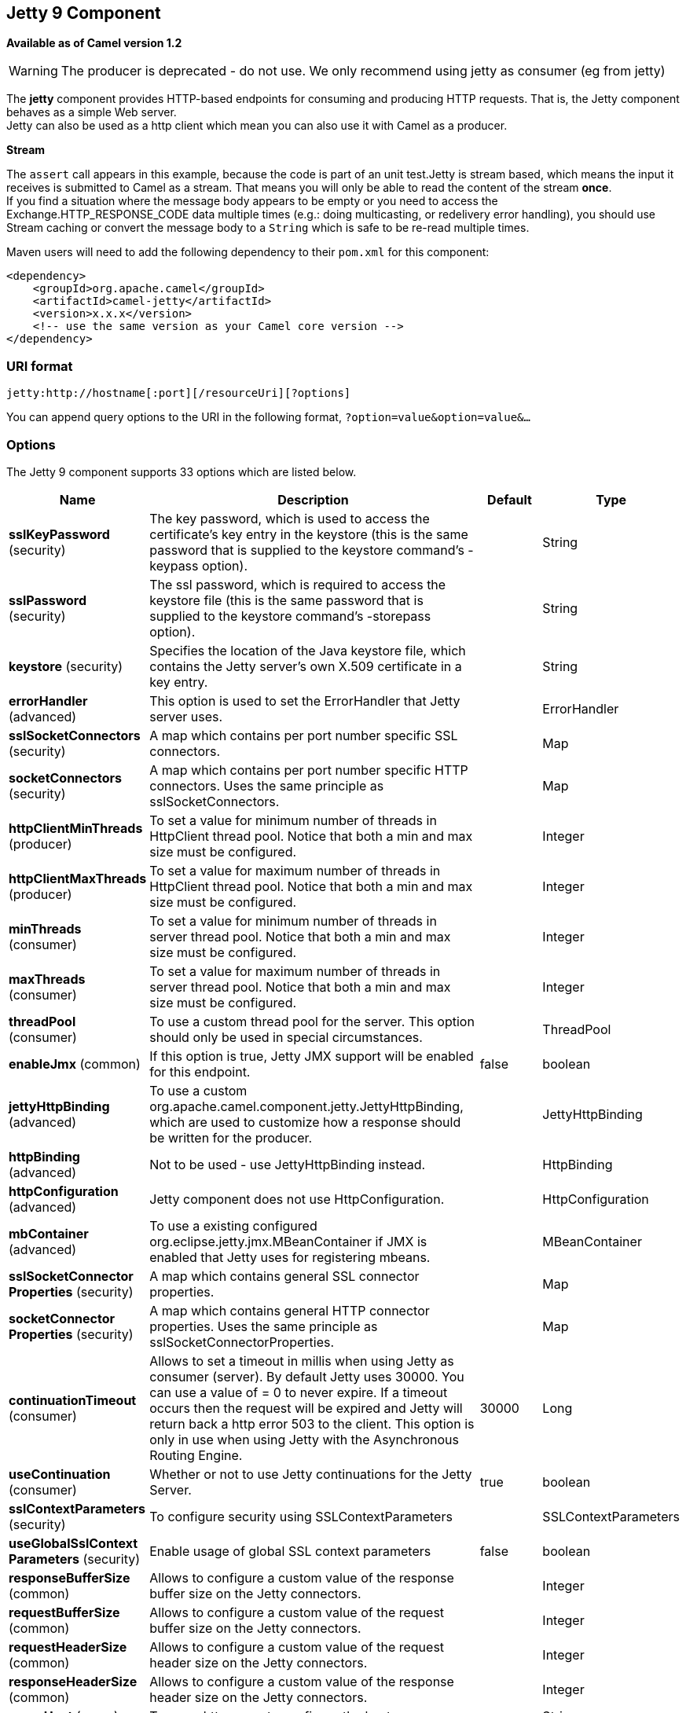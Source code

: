 [[jetty-component]]
== Jetty 9 Component

*Available as of Camel version 1.2*

WARNING: The producer is deprecated - do not use. We only recommend using jetty as consumer (eg from jetty)

The *jetty* component provides HTTP-based endpoints
for consuming and producing HTTP requests. That is, the Jetty component
behaves as a simple Web server. +
 Jetty can also be used as a http client which mean you can also use it
with Camel as a producer.

*Stream*

The `assert` call appears in this example, because the code is part of
an unit test.Jetty is stream based, which means the input it receives is
submitted to Camel as a stream. That means you will only be able to read
the content of the stream *once*. +
If you find a situation where the message body appears to be empty or
you need to access the Exchange.HTTP_RESPONSE_CODE data multiple times
(e.g.: doing multicasting, or redelivery error handling), you should use
Stream caching or convert the message body to
a `String` which is safe to be re-read multiple times.

Maven users will need to add the following dependency to their `pom.xml`
for this component:

[source,xml]
------------------------------------------------------------
<dependency>
    <groupId>org.apache.camel</groupId>
    <artifactId>camel-jetty</artifactId>
    <version>x.x.x</version>
    <!-- use the same version as your Camel core version -->
</dependency>
------------------------------------------------------------

### URI format

[source,java]
----------------------------------------------------
jetty:http://hostname[:port][/resourceUri][?options]
----------------------------------------------------

You can append query options to the URI in the following format,
`?option=value&option=value&...`

### Options





// component options: START
The Jetty 9 component supports 33 options which are listed below.



[width="100%",cols="2,5,^1,2",options="header"]
|===
| Name | Description | Default | Type
| *sslKeyPassword* (security) | The key password, which is used to access the certificate's key entry in the keystore (this is the same password that is supplied to the keystore command's -keypass option). |  | String
| *sslPassword* (security) | The ssl password, which is required to access the keystore file (this is the same password that is supplied to the keystore command's -storepass option). |  | String
| *keystore* (security) | Specifies the location of the Java keystore file, which contains the Jetty server's own X.509 certificate in a key entry. |  | String
| *errorHandler* (advanced) | This option is used to set the ErrorHandler that Jetty server uses. |  | ErrorHandler
| *sslSocketConnectors* (security) | A map which contains per port number specific SSL connectors. |  | Map
| *socketConnectors* (security) | A map which contains per port number specific HTTP connectors. Uses the same principle as sslSocketConnectors. |  | Map
| *httpClientMinThreads* (producer) | To set a value for minimum number of threads in HttpClient thread pool. Notice that both a min and max size must be configured. |  | Integer
| *httpClientMaxThreads* (producer) | To set a value for maximum number of threads in HttpClient thread pool. Notice that both a min and max size must be configured. |  | Integer
| *minThreads* (consumer) | To set a value for minimum number of threads in server thread pool. Notice that both a min and max size must be configured. |  | Integer
| *maxThreads* (consumer) | To set a value for maximum number of threads in server thread pool. Notice that both a min and max size must be configured. |  | Integer
| *threadPool* (consumer) | To use a custom thread pool for the server. This option should only be used in special circumstances. |  | ThreadPool
| *enableJmx* (common) | If this option is true, Jetty JMX support will be enabled for this endpoint. | false | boolean
| *jettyHttpBinding* (advanced) | To use a custom org.apache.camel.component.jetty.JettyHttpBinding, which are used to customize how a response should be written for the producer. |  | JettyHttpBinding
| *httpBinding* (advanced) | Not to be used - use JettyHttpBinding instead. |  | HttpBinding
| *httpConfiguration* (advanced) | Jetty component does not use HttpConfiguration. |  | HttpConfiguration
| *mbContainer* (advanced) | To use a existing configured org.eclipse.jetty.jmx.MBeanContainer if JMX is enabled that Jetty uses for registering mbeans. |  | MBeanContainer
| *sslSocketConnector Properties* (security) | A map which contains general SSL connector properties. |  | Map
| *socketConnector Properties* (security) | A map which contains general HTTP connector properties. Uses the same principle as sslSocketConnectorProperties. |  | Map
| *continuationTimeout* (consumer) | Allows to set a timeout in millis when using Jetty as consumer (server). By default Jetty uses 30000. You can use a value of = 0 to never expire. If a timeout occurs then the request will be expired and Jetty will return back a http error 503 to the client. This option is only in use when using Jetty with the Asynchronous Routing Engine. | 30000 | Long
| *useContinuation* (consumer) | Whether or not to use Jetty continuations for the Jetty Server. | true | boolean
| *sslContextParameters* (security) | To configure security using SSLContextParameters |  | SSLContextParameters
| *useGlobalSslContext Parameters* (security) | Enable usage of global SSL context parameters | false | boolean
| *responseBufferSize* (common) | Allows to configure a custom value of the response buffer size on the Jetty connectors. |  | Integer
| *requestBufferSize* (common) | Allows to configure a custom value of the request buffer size on the Jetty connectors. |  | Integer
| *requestHeaderSize* (common) | Allows to configure a custom value of the request header size on the Jetty connectors. |  | Integer
| *responseHeaderSize* (common) | Allows to configure a custom value of the response header size on the Jetty connectors. |  | Integer
| *proxyHost* (proxy) | To use a http proxy to configure the hostname. |  | String
| *proxyPort* (proxy) | To use a http proxy to configure the port number. |  | Integer
| *useXForwardedFor Header* (common) | To use the X-Forwarded-For header in HttpServletRequest.getRemoteAddr. | false | boolean
| *sendServerVersion* (consumer) | If the option is true, jetty server will send the date header to the client which sends the request. NOTE please make sure there is no any other camel-jetty endpoint is share the same port, otherwise this option may not work as expected. | true | boolean
| *allowJavaSerialized Object* (advanced) | Whether to allow java serialization when a request uses context-type=application/x-java-serialized-object. This is by default turned off. If you enable this then be aware that Java will deserialize the incoming data from the request to Java and that can be a potential security risk. | false | boolean
| *headerFilterStrategy* (filter) | To use a custom org.apache.camel.spi.HeaderFilterStrategy to filter header to and from Camel message. |  | HeaderFilterStrategy
| *resolveProperty Placeholders* (advanced) | Whether the component should resolve property placeholders on itself when starting. Only properties which are of String type can use property placeholders. | true | boolean
|===
// component options: END









// endpoint options: START
The Jetty 9 endpoint is configured using URI syntax:

----
jetty:httpUri
----

with the following path and query parameters:

==== Path Parameters (1 parameters):

[width="100%",cols="2,5,^1,2",options="header"]
|===
| Name | Description | Default | Type
| *httpUri* | *Required* The url of the HTTP endpoint to call. |  | URI
|===

==== Query Parameters (54 parameters):

[width="100%",cols="2,5,^1,2",options="header"]
|===
| Name | Description | Default | Type
| *chunked* (common) | If this option is false the Servlet will disable the HTTP streaming and set the content-length header on the response | true | boolean
| *disableStreamCache* (common) | Determines whether or not the raw input stream from Servlet is cached or not (Camel will read the stream into a in memory/overflow to file, Stream caching) cache. By default Camel will cache the Servlet input stream to support reading it multiple times to ensure it Camel can retrieve all data from the stream. However you can set this option to true when you for example need to access the raw stream, such as streaming it directly to a file or other persistent store. DefaultHttpBinding will copy the request input stream into a stream cache and put it into message body if this option is false to support reading the stream multiple times. If you use Servlet to bridge/proxy an endpoint then consider enabling this option to improve performance, in case you do not need to read the message payload multiple times. The http/http4 producer will by default cache the response body stream. If setting this option to true, then the producers will not cache the response body stream but use the response stream as-is as the message body. | false | boolean
| *enableMultipartFilter* (common) | Whether Jetty org.eclipse.jetty.servlets.MultiPartFilter is enabled or not. You should set this value to false when bridging endpoints, to ensure multipart requests is proxied/bridged as well. | false | boolean
| *headerFilterStrategy* (common) | To use a custom HeaderFilterStrategy to filter header to and from Camel message. |  | HeaderFilterStrategy
| *transferException* (common) | If enabled and an Exchange failed processing on the consumer side, and if the caused Exception was send back serialized in the response as a application/x-java-serialized-object content type. On the producer side the exception will be deserialized and thrown as is, instead of the HttpOperationFailedException. The caused exception is required to be serialized. This is by default turned off. If you enable this then be aware that Java will deserialize the incoming data from the request to Java and that can be a potential security risk. | false | boolean
| *httpBinding* (common) | To use a custom HttpBinding to control the mapping between Camel message and HttpClient. |  | HttpBinding
| *async* (consumer) | Configure the consumer to work in async mode | false | boolean
| *bridgeErrorHandler* (consumer) | Allows for bridging the consumer to the Camel routing Error Handler, which mean any exceptions occurred while the consumer is trying to pickup incoming messages, or the likes, will now be processed as a message and handled by the routing Error Handler. By default the consumer will use the org.apache.camel.spi.ExceptionHandler to deal with exceptions, that will be logged at WARN or ERROR level and ignored. | false | boolean
| *continuationTimeout* (consumer) | Allows to set a timeout in millis when using Jetty as consumer (server). By default Jetty uses 30000. You can use a value of = 0 to never expire. If a timeout occurs then the request will be expired and Jetty will return back a http error 503 to the client. This option is only in use when using Jetty with the Asynchronous Routing Engine. | 30000 | Long
| *enableCORS* (consumer) | If the option is true, Jetty server will setup the CrossOriginFilter which supports the CORS out of box. | false | boolean
| *enableJmx* (consumer) | If this option is true, Jetty JMX support will be enabled for this endpoint. See Jetty JMX support for more details. | false | boolean
| *httpMethodRestrict* (consumer) | Used to only allow consuming if the HttpMethod matches, such as GET/POST/PUT etc. Multiple methods can be specified separated by comma. |  | String
| *matchOnUriPrefix* (consumer) | Whether or not the consumer should try to find a target consumer by matching the URI prefix if no exact match is found. | false | boolean
| *responseBufferSize* (consumer) | To use a custom buffer size on the javax.servlet.ServletResponse. |  | Integer
| *sendDateHeader* (consumer) | If the option is true, jetty server will send the date header to the client which sends the request. NOTE please make sure there is no any other camel-jetty endpoint is share the same port, otherwise this option may not work as expected. | false | boolean
| *sendServerVersion* (consumer) | If the option is true, jetty will send the server header with the jetty version information to the client which sends the request. NOTE please make sure there is no any other camel-jetty endpoint is share the same port, otherwise this option may not work as expected. | true | boolean
| *sessionSupport* (consumer) | Specifies whether to enable the session manager on the server side of Jetty. | false | boolean
| *useContinuation* (consumer) | Whether or not to use Jetty continuations for the Jetty Server. |  | Boolean
| *eagerCheckContentAvailable* (consumer) | Whether to eager check whether the HTTP requests has content if the content-length header is 0 or not present. This can be turned on in case HTTP clients do not send streamed data. | false | boolean
| *exceptionHandler* (consumer) | To let the consumer use a custom ExceptionHandler. Notice if the option bridgeErrorHandler is enabled then this options is not in use. By default the consumer will deal with exceptions, that will be logged at WARN or ERROR level and ignored. |  | ExceptionHandler
| *exchangePattern* (consumer) | Sets the exchange pattern when the consumer creates an exchange. |  | ExchangePattern
| *filterInitParameters* (consumer) | Configuration of the filter init parameters. These parameters will be applied to the filter list before starting the jetty server. |  | Map
| *filtersRef* (consumer) | Allows using a custom filters which is putted into a list and can be find in the Registry. Multiple values can be separated by comma. |  | String
| *handlers* (consumer) | Specifies a comma-delimited set of Handler instances to lookup in your Registry. These handlers are added to the Jetty servlet context (for example, to add security). Important: You can not use different handlers with different Jetty endpoints using the same port number. The handlers is associated to the port number. If you need different handlers, then use different port numbers. |  | String
| *httpBindingRef* (consumer) | *Deprecated* Option to disable throwing the HttpOperationFailedException in case of failed responses from the remote server. This allows you to get all responses regardless of the HTTP status code. |  | String
| *multipartFilter* (consumer) | Allows using a custom multipart filter. Note: setting multipartFilterRef forces the value of enableMultipartFilter to true. |  | Filter
| *multipartFilterRef* (consumer) | *Deprecated* Allows using a custom multipart filter. Note: setting multipartFilterRef forces the value of enableMultipartFilter to true. |  | String
| *optionsEnabled* (consumer) | Specifies whether to enable HTTP OPTIONS for this Servlet consumer. By default OPTIONS is turned off. | false | boolean
| *traceEnabled* (consumer) | Specifies whether to enable HTTP TRACE for this Servlet consumer. By default TRACE is turned off. | false | boolean
| *bridgeEndpoint* (producer) | If the option is true, HttpProducer will ignore the Exchange.HTTP_URI header, and use the endpoint's URI for request. You may also set the option throwExceptionOnFailure to be false to let the HttpProducer send all the fault response back. | false | boolean
| *connectionClose* (producer) | Specifies whether a Connection Close header must be added to HTTP Request. By default connectionClose is false. | false | boolean
| *cookieHandler* (producer) | Configure a cookie handler to maintain a HTTP session |  | CookieHandler
| *copyHeaders* (producer) | If this option is true then IN exchange headers will be copied to OUT exchange headers according to copy strategy. Setting this to false, allows to only include the headers from the HTTP response (not propagating IN headers). | true | boolean
| *httpClientMaxThreads* (producer) | To set a value for maximum number of threads in HttpClient thread pool. This setting override any setting configured on component level. Notice that both a min and max size must be configured. If not set it default to max 254 threads used in Jettys thread pool. | 254 | Integer
| *httpClientMinThreads* (producer) | To set a value for minimum number of threads in HttpClient thread pool. This setting override any setting configured on component level. Notice that both a min and max size must be configured. If not set it default to min 8 threads used in Jettys thread pool. | 8 | Integer
| *httpMethod* (producer) | Configure the HTTP method to use. The HttpMethod header cannot override this option if set. |  | HttpMethods
| *ignoreResponseBody* (producer) | If this option is true, The http producer won't read response body and cache the input stream | false | boolean
| *preserveHostHeader* (producer) | If the option is true, HttpProducer will set the Host header to the value contained in the current exchange Host header, useful in reverse proxy applications where you want the Host header received by the downstream server to reflect the URL called by the upstream client, this allows applications which use the Host header to generate accurate URL's for a proxied service | false | boolean
| *throwExceptionOnFailure* (producer) | Option to disable throwing the HttpOperationFailedException in case of failed responses from the remote server. This allows you to get all responses regardless of the HTTP status code. | true | boolean
| *httpClient* (producer) | Sets a shared HttpClient to use for all producers created by this endpoint. By default each producer will use a new http client, and not share. Important: Make sure to handle the lifecycle of the shared client, such as stopping the client, when it is no longer in use. Camel will call the start method on the client to ensure its started when this endpoint creates a producer. This options should only be used in special circumstances. |  | HttpClient
| *httpClientParameters* (producer) | Configuration of Jetty's HttpClient. For example, setting httpClient.idleTimeout=30000 sets the idle timeout to 30 seconds. And httpClient.timeout=30000 sets the request timeout to 30 seconds, in case you want to timeout sooner if you have long running request/response calls. |  | Map
| *jettyBinding* (producer) | To use a custom JettyHttpBinding which be used to customize how a response should be written for the producer. |  | JettyHttpBinding
| *jettyBindingRef* (producer) | *Deprecated* To use a custom JettyHttpBinding which be used to customize how a response should be written for the producer. |  | String
| *okStatusCodeRange* (producer) | The status codes which are considered a success response. The values are inclusive. Multiple ranges can be defined, separated by comma, e.g. 200-204,209,301-304. Each range must be a single number or from-to with the dash included. | 200-299 | String
| *urlRewrite* (producer) | *Deprecated* Refers to a custom org.apache.camel.component.http.UrlRewrite which allows you to rewrite urls when you bridge/proxy endpoints. See more details at http://camel.apache.org/urlrewrite.html |  | UrlRewrite
| *mapHttpMessageBody* (advanced) | If this option is true then IN exchange Body of the exchange will be mapped to HTTP body. Setting this to false will avoid the HTTP mapping. | true | boolean
| *mapHttpMessageFormUrl EncodedBody* (advanced) | If this option is true then IN exchange Form Encoded body of the exchange will be mapped to HTTP. Setting this to false will avoid the HTTP Form Encoded body mapping. | true | boolean
| *mapHttpMessageHeaders* (advanced) | If this option is true then IN exchange Headers of the exchange will be mapped to HTTP headers. Setting this to false will avoid the HTTP Headers mapping. | true | boolean
| *synchronous* (advanced) | Sets whether synchronous processing should be strictly used, or Camel is allowed to use asynchronous processing (if supported). | false | boolean
| *proxyAuthScheme* (proxy) | Proxy authentication scheme to use |  | String
| *proxyHost* (proxy) | Proxy hostname to use |  | String
| *proxyPort* (proxy) | Proxy port to use |  | int
| *authHost* (security) | Authentication host to use with NTML |  | String
| *sslContextParameters* (security) | To configure security using SSLContextParameters |  | SSLContextParameters
|===
// endpoint options: END





### Message Headers

Camel uses the same message headers as the <<http-component,HTTP>>
component. 
From Camel 2.2, it also uses (Exchange.HTTP_CHUNKED,CamelHttpChunked)
header to turn on or turn off the chuched encoding on the camel-jetty
consumer.

Camel also populates *all* request.parameter and request.headers. For
example, given a client request with the URL,
`http://myserver/myserver?orderid=123`, the exchange will contain a
header named `orderid` with the value 123.

Starting with Camel 2.2.0, you can get the request.parameter from the
message header not only from Get Method, but also other HTTP method.

### Usage

The Jetty component supports both consumer and producer endpoints.
Another option for producing to other HTTP endpoints, is to use the
<<http-component,HTTP Component>>

### Producer Example

WARNING: The producer is deprecated - do not use. We only recommend using jetty as consumer (eg from jetty)

The following is a basic example of how to send an HTTP request to an
existing HTTP endpoint.

in Java DSL

[source,java]
---------------------------------------------------------
from("direct:start").to("jetty://http://www.google.com");
---------------------------------------------------------

or in Spring XML

[source,xml]
---------------------------------------------
<route>
    <from uri="direct:start"/>
    <to uri="jetty://http://www.google.com"/>
<route>
---------------------------------------------

### Consumer Example

In this sample we define a route that exposes a HTTP service at
`http://localhost:8080/myapp/myservice`:

*Usage of localhost*

When you specify `localhost` in a URL, Camel exposes the endpoint only
on the local TCP/IP network interface, so it cannot be accessed from
outside the machine it operates on.

If you need to expose a Jetty endpoint on a specific network interface,
the numerical IP address of this interface should be used as the host.
If you need to expose a Jetty endpoint on all network interfaces, the
`0.0.0.0` address should be used.

To listen across an entire URI prefix, see
link:how-do-i-let-jetty-match-wildcards.html[How do I let Jetty match
wildcards].

If you actually want to expose routes by HTTP and already have a
Servlet, you should instead refer to the
https://cwiki.apache.org/confluence/pages/viewpage.action?pageId=46339[Servlet
Transport].

Our business logic is implemented in the `MyBookService` class, which
accesses the HTTP request contents and then returns a response. +
 *Note:* The `assert` call appears in this example, because the code is
part of an unit test.

The following sample shows a content-based route that routes all
requests containing the URI parameter, `one`, to the endpoint,
`mock:one`, and all others to `mock:other`.

So if a client sends the HTTP request, `http://serverUri?one=hello`, the
Jetty component will copy the HTTP request parameter, `one` to the
exchange's `in.header`. We can then use the `simple` language to route
exchanges that contain this header to a specific endpoint and all others
to another. If we used a language more powerful than
<<simple-language,Simple>> (such as <<simple-language,EL>> or
<<ognl-language,OGNL>>) we could also test for the parameter value and do
routing based on the header value as well.

### Session Support

The session support option, `sessionSupport`, can be used to enable a
`HttpSession` object and access the session object while processing the
exchange. For example, the following route enables sessions:

[source,xml]
---------------------------------------------------------------------------
<route>
    <from uri="jetty:http://0.0.0.0/myapp/myservice/?sessionSupport=true"/>
    <processRef ref="myCode"/>
<route>
---------------------------------------------------------------------------

The `myCode` Processor can be instantiated by a
Spring `bean` element:

[source,xml]
--------------------------------------------------------
<bean id="myCode"class="com.mycompany.MyCodeProcessor"/>
--------------------------------------------------------

Where the processor implementation can access the `HttpSession` as
follows:

[source,java]
--------------------------------------------------------------------------------------
public void process(Exchange exchange) throws Exception {
    HttpSession session = exchange.getIn(HttpMessage.class).getRequest().getSession();
    ...
}
--------------------------------------------------------------------------------------

### SSL Support (HTTPS)

[[Jetty-UsingtheJSSEConfigurationUtility]]
Using the JSSE Configuration Utility

As of Camel 2.8, the Jetty component supports SSL/TLS configuration
through the link:camel-configuration-utilities.html[Camel JSSE
Configuration Utility].  This utility greatly decreases the amount of
component specific code you need to write and is configurable at the
endpoint and component levels.  The following examples demonstrate how
to use the utility with the Jetty component.

[[Jetty-Programmaticconfigurationofthecomponent]]
Programmatic configuration of the component

[source,java]
-----------------------------------------------------------------------------------------
KeyStoreParameters ksp = new KeyStoreParameters();
ksp.setResource("/users/home/server/keystore.jks");
ksp.setPassword("keystorePassword");

KeyManagersParameters kmp = new KeyManagersParameters();
kmp.setKeyStore(ksp);
kmp.setKeyPassword("keyPassword");

SSLContextParameters scp = new SSLContextParameters();
scp.setKeyManagers(kmp);

JettyComponent jettyComponent = getContext().getComponent("jetty", JettyComponent.class);
jettyComponent.setSslContextParameters(scp);
-----------------------------------------------------------------------------------------

[[Jetty-SpringDSLbasedconfigurationofendpoint]]
Spring DSL based configuration of endpoint

[source,xml]
----------------------------------------------------------------------------------------
...
  <camel:sslContextParameters
      id="sslContextParameters">
    <camel:keyManagers
        keyPassword="keyPassword">
      <camel:keyStore
          resource="/users/home/server/keystore.jks"
          password="keystorePassword"/>
    </camel:keyManagers>
  </camel:sslContextParameters>...
...
  <to uri="jetty:https://127.0.0.1/mail/?sslContextParameters=#sslContextParameters"/>
...
----------------------------------------------------------------------------------------

[[Jetty-ConfiguringJettyDirectly]]
Configuring Jetty Directly

Jetty provides SSL support out of the box. To enable Jetty to run in SSL
mode, simply format the URI with the `https://` prefix---for example:

[source,xml]
----------------------------------------------------
<from uri="jetty:https://0.0.0.0/myapp/myservice/"/>
----------------------------------------------------

Jetty also needs to know where to load your keystore from and what
passwords to use in order to load the correct SSL certificate. Set the
following JVM System Properties:

*until Camel 2.2*

* `jetty.ssl.keystore` specifies the location of the Java keystore file,
which contains the Jetty server's own X.509 certificate in a _key
entry_. A key entry stores the X.509 certificate (effectively, the
_public key_) and also its associated private key.
* `jetty.ssl.password` the store password, which is required to access
the keystore file (this is the same password that is supplied to the
`keystore` command's `-storepass` option).
* `jetty.ssl.keypassword` the key password, which is used to access the
certificate's key entry in the keystore (this is the same password that
is supplied to the `keystore` command's `-keypass` option).

*from Camel 2.3 onwards*

* `org.eclipse.jetty.ssl.keystore` specifies the location of the Java
keystore file, which contains the Jetty server's own X.509 certificate
in a _key entry_. A key entry stores the X.509 certificate (effectively,
the _public key_) and also its associated private key.
* `org.eclipse.jetty.ssl.password` the store password, which is required
to access the keystore file (this is the same password that is supplied
to the `keystore` command's `-storepass` option).
* `org.eclipse.jetty.ssl.keypassword` the key password, which is used to
access the certificate's key entry in the keystore (this is the same
password that is supplied to the `keystore` command's `-keypass`
option).

For details of how to configure SSL on a Jetty endpoint, read the
following documentation at the Jetty Site:
http://docs.codehaus.org/display/JETTY/How+to+configure+SSL[http://docs.codehaus.org/display/JETTY/How+to+configure+SSL]

Some SSL properties aren't exposed directly by Camel, however Camel does
expose the underlying SslSocketConnector, which will allow you to set
properties like needClientAuth for mutual authentication requiring a
client certificate or wantClientAuth for mutual authentication where a
client doesn't need a certificate but can have one. There's a slight
difference between the various Camel versions:

*Up to Camel 2.2*

[source,xml]
-----------------------------------------------------------------------------
<bean id="jetty" class="org.apache.camel.component.jetty.JettyHttpComponent">
    <property name="sslSocketConnectors">
        <map>
            <entry key="8043">
                <bean class="org.mortbay.jetty.security.SslSocketConnector">
                    <property name="password"value="..."/>
                    <property name="keyPassword"value="..."/>
                    <property name="keystore"value="..."/>
                    <property name="needClientAuth"value="..."/>
                    <property name="truststore"value="..."/>
                </bean>
            </entry>
        </map>
    </property>
</bean>
-----------------------------------------------------------------------------

*Camel 2.3, 2.4*

[source,xml]
------------------------------------------------------------------------------
<bean id="jetty" class="org.apache.camel.component.jetty.JettyHttpComponent">
    <property name="sslSocketConnectors">
        <map>
            <entry key="8043">
                <bean class="org.eclipse.jetty.server.ssl.SslSocketConnector">
                    <property name="password"value="..."/>
                    <property name="keyPassword"value="..."/>
                    <property name="keystore"value="..."/>
                    <property name="needClientAuth"value="..."/>
                    <property name="truststore"value="..."/>
                </bean>
            </entry>
        </map>
    </property>
</bean>
------------------------------------------------------------------------------

*From Camel 2.5 we switch to use SslSelectChannelConnector *

[source,xml]
-------------------------------------------------------------------------------------
<bean id="jetty" class="org.apache.camel.component.jetty.JettyHttpComponent">
    <property name="sslSocketConnectors">
        <map>
            <entry key="8043">
                <bean class="org.eclipse.jetty.server.ssl.SslSelectChannelConnector">
                    <property name="password"value="..."/>
                    <property name="keyPassword"value="..."/>
                    <property name="keystore"value="..."/>
                    <property name="needClientAuth"value="..."/>
                    <property name="truststore"value="..."/>
                </bean>
            </entry>
        </map>
    </property>
</bean>
-------------------------------------------------------------------------------------

The value you use as keys in the above map is the port you configure
Jetty to listen on.

#### Configuring general SSL properties

*Available as of Camel 2.5*

Instead of a per port number specific SSL socket connector (as shown
above) you can now configure general properties which applies for all
SSL socket connectors (which is not explicit configured as above with
the port number as entry).

[source,xml]
-----------------------------------------------------------------------------
<bean id="jetty" class="org.apache.camel.component.jetty.JettyHttpComponent">
    <property name="sslSocketConnectorProperties">
        <map>
            <entry key="password"value="..."/>
            <entry key="keyPassword"value="..."/>
            <entry key="keystore"value="..."/>
            <entry key="needClientAuth"value="..."/>
            <entry key="truststore"value="..."/>
        </map>
    </property>
</bean>
-----------------------------------------------------------------------------

#### How to obtain reference to the X509Certificate

Jetty stores a reference to the certificate in the HttpServletRequest
which you can access from code as follows:

[source,java]
--------------------------------------------------------------------------------------------------
HttpServletRequest req = exchange.getIn().getBody(HttpServletRequest.class);
X509Certificate cert = (X509Certificate) req.getAttribute("javax.servlet.request.X509Certificate")
--------------------------------------------------------------------------------------------------

#### Configuring general HTTP properties

*Available as of Camel 2.5*

Instead of a per port number specific HTTP socket connector (as shown
above) you can now configure general properties which applies for all
HTTP socket connectors (which is not explicit configured as above with
the port number as entry).

[source,xml]
-----------------------------------------------------------------------------
<bean id="jetty" class="org.apache.camel.component.jetty.JettyHttpComponent">
    <property name="socketConnectorProperties">
        <map>
            <entry key="acceptors" value="4"/>
            <entry key="maxIdleTime" value="300000"/>
        </map>
    </property>
</bean>
-----------------------------------------------------------------------------

#### Obtaining X-Forwarded-For header with HttpServletRequest.getRemoteAddr()

If the HTTP requests are handled by an Apache server and forwarded to
jetty with mod_proxy, the original client IP address is in the
X-Forwarded-For header and the HttpServletRequest.getRemoteAddr() will
return the address of the Apache proxy.

Jetty has a forwarded property which takes the value from
X-Forwarded-For and places it in the HttpServletRequest remoteAddr
property.  This property is not available directly through the endpoint
configuration but it can be easily added using the socketConnectors
property:

[source,xml]
----------------------------------------------------------------------------------
<bean id="jetty" class="org.apache.camel.component.jetty.JettyHttpComponent">
    <property name="socketConnectors">
        <map>
            <entry key="8080">
                <bean class="org.eclipse.jetty.server.nio.SelectChannelConnector">
                    <property name="forwarded" value="true"/>
                </bean>
            </entry>
        </map>
    </property>
</bean>
----------------------------------------------------------------------------------

This is particularly useful when an existing Apache server handles TLS
connections for a domain and proxies them to application servers
internally.

### Default behavior for returning HTTP status codes

The default behavior of HTTP status codes is defined by the
`org.apache.camel.component.http.DefaultHttpBinding` class, which
handles how a response is written and also sets the HTTP status code.

If the exchange was processed successfully, the 200 HTTP status code is
returned. +
 If the exchange failed with an exception, the 500 HTTP status code is
returned, and the stacktrace is returned in the body. If you want to
specify which HTTP status code to return, set the code in the
`Exchange.HTTP_RESPONSE_CODE` header of the OUT message.

### Customizing HttpBinding

By default, Camel uses the
`org.apache.camel.component.http.DefaultHttpBinding` to handle how a
response is written. If you like, you can customize this behavior either
by implementing your own `HttpBinding` class or by extending
`DefaultHttpBinding` and overriding the appropriate methods.

The following example shows how to customize the `DefaultHttpBinding` in
order to change how exceptions are returned:

We can then create an instance of our binding and register it in the
Spring registry as follows:

[source,xml]
---------------------------------------------------------
<bean id="mybinding"class="com.mycompany.MyHttpBinding"/>
---------------------------------------------------------

And then we can reference this binding when we define the route:

[source,xml]
---------------------------------------------------------------------------------------------------------------------------
<route><from uri="jetty:http://0.0.0.0:8080/myapp/myservice?httpBindingRef=mybinding"/><to uri="bean:doSomething"/></route>
---------------------------------------------------------------------------------------------------------------------------

### Jetty handlers and security configuration

You can configure a list of Jetty handlers on the endpoint, which can be
useful for enabling advanced Jetty security features. These handlers are
configured in Spring XML as follows:

[source,xml]
----------------------------------------------------------------------------------
<-- Jetty Security handling -->
<bean id="userRealm" class="org.mortbay.jetty.plus.jaas.JAASUserRealm">
    <property name="name" value="tracker-users"/>
    <property name="loginModuleName" value="ldaploginmodule"/>
</bean>

<bean id="constraint" class="org.mortbay.jetty.security.Constraint">
    <property name="name" value="BASIC"/>
    <property name="roles" value="tracker-users"/>
    <property name="authenticate" value="true"/>
</bean>

<bean id="constraintMapping" class="org.mortbay.jetty.security.ConstraintMapping">
    <property name="constraint" ref="constraint"/>
    <property name="pathSpec" value="/*"/>
</bean>

<bean id="securityHandler" class="org.mortbay.jetty.security.SecurityHandler">
    <property name="userRealm" ref="userRealm"/>
    <property name="constraintMappings" ref="constraintMapping"/>
</bean>
----------------------------------------------------------------------------------

*And from Camel 2.3 onwards* you can configure a list of Jetty handlers
as follows:

[source,xml]
----------------------------------------------------------------------------------------
<-- Jetty Security handling -->
<bean id="constraint" class="org.eclipse.jetty.http.security.Constraint">
    <property name="name" value="BASIC"/>
    <property name="roles" value="tracker-users"/>
    <property name="authenticate" value="true"/>
</bean>

<bean id="constraintMapping" class="org.eclipse.jetty.security.ConstraintMapping">
    <property name="constraint" ref="constraint"/>
    <property name="pathSpec" value="/*"/>
</bean>

<bean id="securityHandler" class="org.eclipse.jetty.security.ConstraintSecurityHandler">
    <property name="authenticator">
        <bean class="org.eclipse.jetty.security.authentication.BasicAuthenticator"/>
    </property>
    <property name="constraintMappings">
        <list>
            <ref bean="constraintMapping"/>
        </list>
    </property>
</bean>
----------------------------------------------------------------------------------------

You can then define the endpoint as:

[source,java]
--------------------------------------------------------------------
from("jetty:http://0.0.0.0:9080/myservice?handlers=securityHandler")
--------------------------------------------------------------------

If you need more handlers, set the `handlers` option equal to a
comma-separated list of bean IDs.

### How to return a custom HTTP 500 reply message

You may want to return a custom reply message when something goes wrong,
instead of the default reply message Camel <<jetty-component,Jetty>>
replies with. +
 You could use a custom `HttpBinding` to be in control of the message
mapping, but often it may be easier to use Camel's
Exception Clause to construct the custom
reply message. For example as show here, where we return
`Dude something went wrong` with HTTP error code 500:

### Multi-part Form support

From Camel 2.3.0, camel-jetty support to multipart form post out of box.
The submitted form-data are mapped into the message header. Camel-jetty
creates an attachment for each uploaded file. The file name is mapped to
the name of the attachment. The content type is set as the content type
of the attachment file name. You can find the example here.

*Note: getName() functions as shown below in versions 2.5 and higher. In
earlier versions you receive the temporary file name for the attachment
instead*

### Jetty JMX support

From Camel 2.3.0, camel-jetty supports the enabling of Jetty's JMX
capabilities at the component and endpoint level with the endpoint
configuration taking priority. Note that JMX must be enabled within the
Camel context in order to enable JMX support in this component as the
component provides Jetty with a reference to the MBeanServer registered
with the Camel context. Because the camel-jetty component caches and
reuses Jetty resources for a given protocol/host/port pairing, this
configuration option will only be evaluated during the creation of the
first endpoint to use a protocol/host/port pairing. For example, given
two routes created from the following XML fragments, JMX support would
remain enabled for all endpoints listening on "https://0.0.0.0".

[source,xml]
--------------------------------------------------------------------
<from uri="jetty:https://0.0.0.0/myapp/myservice1/?enableJmx=true"/>
--------------------------------------------------------------------

[source,xml]
---------------------------------------------------------------------
<from uri="jetty:https://0.0.0.0/myapp/myservice2/?enableJmx=false"/>
---------------------------------------------------------------------

The camel-jetty component also provides for direct configuration of the
Jetty MBeanContainer. Jetty creates MBean names dynamically. If you are
running another instance of Jetty outside of the Camel context and
sharing the same MBeanServer between the instances, you can provide both
instances with a reference to the same MBeanContainer in order to avoid
name collisions when registering Jetty MBeans.

### See Also

* Configuring Camel
* Component
* Endpoint
* Getting Started

* <<http-component,HTTP>>
